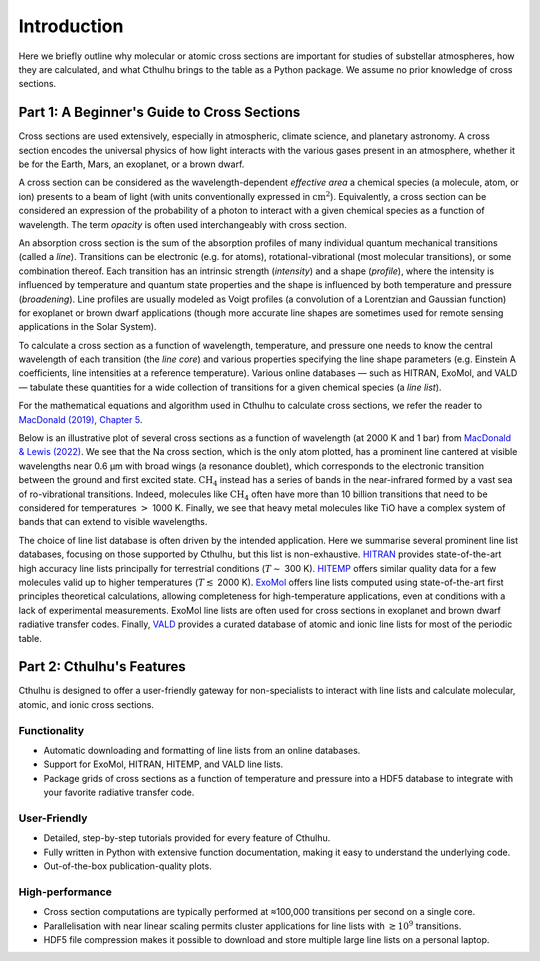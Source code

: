 Introduction
------------

Here we briefly outline why molecular or atomic cross sections are important for
studies of substellar atmospheres, how they are calculated, and what Cthulhu brings
to the table as a Python package. We assume no prior knowledge of cross sections.


Part 1: A Beginner's Guide to Cross Sections
^^^^^^^^^^^^^^^^^^^^^^^^^^^^^^^^^^^^^^^^^^^^

Cross sections are used extensively, especially in atmospheric, climate science, 
and planetary astronomy. A cross section encodes the universal physics of how 
light interacts with the various gases present in an atmosphere, whether it be 
for the Earth, Mars, an exoplanet, or a brown dwarf.

A cross section can be considered as the wavelength-dependent `effective area` 
a chemical species (a molecule, atom, or ion) presents to a beam of light 
(with units conventionally expressed in :math:`\mathrm{cm}^2`). Equivalently, a 
cross section can be considered an expression of the probability of a photon to 
interact with a given chemical species as a function of wavelength. The term
`opacity` is often used interchangeably with cross section.

An absorption cross section is the sum of the absorption profiles of many 
individual quantum mechanical transitions (called a `line`). Transitions can be
electronic (e.g. for atoms), rotational-vibrational (most molecular 
transitions), or some combination thereof. Each transition has an intrinsic
strength (`intensity`) and a shape (`profile`), where the intensity is influenced 
by temperature and quantum state properties and the shape is influenced by both 
temperature and pressure (`broadening`). Line profiles are usually modeled as 
Voigt profiles (a convolution of a Lorentzian and Gaussian function) for exoplanet
or brown dwarf applications (though more accurate line shapes are sometimes used 
for remote sensing applications in the Solar System).

To calculate a cross section as a function of wavelength, temperature, and pressure
one needs to know the central wavelength of each transition (the `line core`) and 
various properties specifying the line shape parameters (e.g. Einstein A coefficients, 
line intensities at a reference temperature). Various online databases — such as
HITRAN, ExoMol, and VALD — tabulate these quantities for a wide collection of 
transitions for a given chemical species (a `line list`).

For the mathematical equations and algorithm used in Cthulhu to calculate cross 
sections, we refer the reader to `MacDonald (2019), Chapter 5 
<https://www.repository.cam.ac.uk/items/6131cefa-e4e8-4374-abf6-b6005d75702e>`_.

Below is an illustrative plot of several cross sections as a function of wavelength 
(at 2000 K and 1 bar) from `MacDonald & Lewis (2022) 
<https://ui.adsabs.harvard.edu/abs/2021arXiv211105862M/abstract>`_. We see that 
the Na cross section, which is the only atom plotted, has a prominent line 
cantered at visible wavelengths near 0.6 μm with broad wings (a resonance doublet),
which corresponds to the electronic transition between the ground and first 
excited state. :math:`\mathrm{CH_4}` instead has a series of bands in the
near-infrared formed by a vast sea of ro-vibrational transitions. Indeed, molecules
like :math:`\mathrm{CH_4}` often have more than 10 billion transitions that need 
to be considered for temperatures :math:`>` 1000 K. Finally, we see that heavy 
metal molecules like TiO have a complex system of bands that can extend to 
visible wavelengths.

.. image:: ./images/Example_Cross_Section.png
  :width: 600
  :alt: Example cross sections for TiO, Na, and CH:subscript:`4`

The choice of line list database is often driven by the intended application.
Here we summarise several prominent line list databases, focusing on those 
supported by Cthulhu, but this list is non-exhaustive. `HITRAN <https://hitran.org/>`_ 
provides state-of-the-art high accuracy line lists principally for terrestrial 
conditions (:math:`T \sim` 300 K). `HITEMP <https://hitran.org/hitemp/>`_
offers similar quality data for a few molecules valid up to higher temperatures 
(:math:`T \lesssim` 2000 K). `ExoMol <https://www.exomol.com/>`_ offers line lists 
computed using state-of-the-art first principles theoretical calculations, allowing
completeness for high-temperature applications, even at conditions with a lack 
of experimental measurements. ExoMol line lists are often used for cross sections 
in exoplanet and brown dwarf radiative transfer codes. Finally, `VALD <http://vald.astro.uu.se/>`_
provides a curated database of atomic and ionic line lists for most of the 
periodic table.


Part 2: Cthulhu's Features
^^^^^^^^^^^^^^^^^^^^^^^^^^^^

Cthulhu is designed to offer a user-friendly gateway for non-specialists to 
interact with line lists and calculate molecular, atomic, and ionic cross sections.

Functionality
"""""""""""""

* Automatic downloading and formatting of line lists from an online databases.
* Support for ExoMol, HITRAN, HITEMP, and VALD line lists.
* Package grids of cross sections as a function of temperature and pressure into a HDF5 database to integrate with your favorite radiative transfer code.

User-Friendly
"""""""""""""

* Detailed, step-by-step tutorials provided for every feature of Cthulhu.
* Fully written in Python with extensive function documentation, making it easy to understand the underlying code.
* Out-of-the-box publication-quality plots.

High-performance
""""""""""""""""

* Cross section computations are typically performed at ≈100,000 transitions per second on a single core.
* Parallelisation with near linear scaling permits cluster applications for line lists with :math:`\gtrsim 10^9` transitions.
* HDF5 file compression makes it possible to download and store multiple large line lists on a personal laptop.
